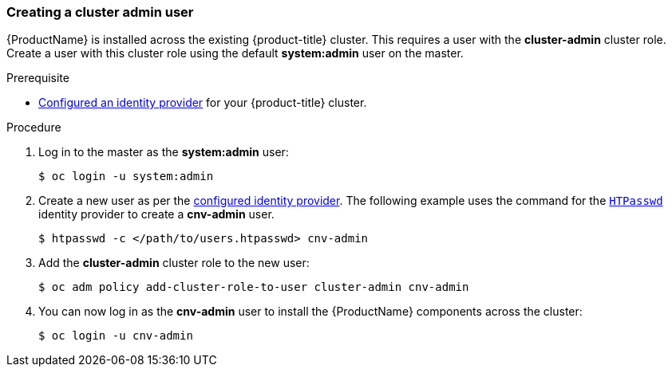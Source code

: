 [[creating-a-cluster-admin-user]]
=== Creating a cluster admin user

{ProductName} is installed across the existing
{product-title} cluster. This requires a user with the *cluster-admin* cluster
role. Create a user with this cluster role using the default *system:admin* user on the master.

.Prerequisite

* xref:../install_config/configuring_authentication.adoc#identity-providers-configuring[Configured an identity provider] for your {product-title} cluster.

.Procedure

. Log in to the master as the *system:admin* user:
+
----
$ oc login -u system:admin
----

. Create a new user as per the xref:../install_config/configuring_authentication.adoc#identity-providers-configuring[configured identity provider]. The following example uses the command for the xref:../install_config/configuring_authentication.adoc#HTPasswdPasswordIdentityProvider[`HTPasswd`] identity provider to create a *cnv-admin* user.
+
----
$ htpasswd -c </path/to/users.htpasswd> cnv-admin
----

. Add the *cluster-admin* cluster role to the new user:
+
----
$ oc adm policy add-cluster-role-to-user cluster-admin cnv-admin
----

. You can now log in as the *cnv-admin* user to install the
{ProductName} components across the cluster:
+
----
$ oc login -u cnv-admin
----

